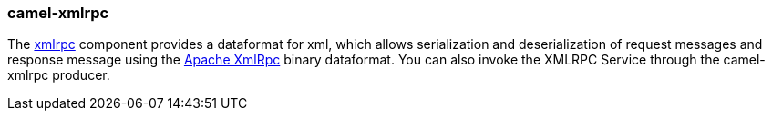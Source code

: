 ### camel-xmlrpc

The http://camel.apache.org/xmlrpc.html[xmlrpc,window=_blank] 
component provides a dataformat for xml, which allows serialization and deserialization of request messages and response message using the https://ws.apache.org/xmlrpc[Apache XmlRpc,window=_blank] binary dataformat. You can also invoke the XMLRPC Service through the camel-xmlrpc producer.

